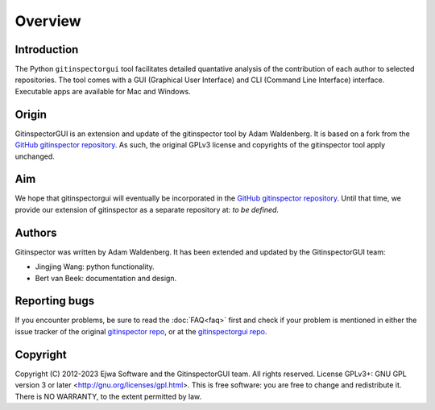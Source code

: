 Overview
========

Introduction
------------
The Python ``gitinspectorgui`` tool facilitates detailed quantative analysis of
the contribution of each author to selected repositories. The tool comes with a
GUI (Graphical User Interface) and CLI (Command Line Interface) interface.
Executable apps are available for Mac and Windows.

Origin
------
GitinspectorGUI is an extension and update of the gitinspector tool by Adam
Waldenberg. It is based on a fork from the `GitHub gitinspector repository
<https://github.com/ejwa/gitinspector>`_. As such, the original GPLv3 license
and copyrights of the gitinspector tool apply unchanged.

Aim
---
We hope that gitinspectorgui will eventually be incorporated in the  `GitHub
gitinspector repository <https://github.com/ejwa/gitinspector>`_. Until that
time, we provide our extension of gitinspector as a separate repository at: *to
be defined*.

Authors
-------
Gitinspector was written by Adam Waldenberg. It has been extended and updated by
the GitinspectorGUI team:

* Jingjing Wang: python functionality.
* Bert van Beek: documentation and design.

Reporting bugs
--------------
If you encounter problems, be sure to read the :doc:`FAQ<faq>` first and check
if your problem is mentioned in either the issue tracker of the original
`gitinspector repo <https://github.com/ejwa/gitinspector/issues>`_, or at the
`gitinspectorgui repo <https://gitlab.tue.nl/grading/gitinspector/-/issues>`_.


Copyright
---------
Copyright (C) 2012-2023 Ejwa Software and the GitinspectorGUI team. All rights
reserved. License GPLv3+: GNU GPL version 3 or later
<http://gnu.org/licenses/gpl.html>. This is free software: you are free to
change and redistribute it. There is NO WARRANTY, to the extent permitted by
law.
